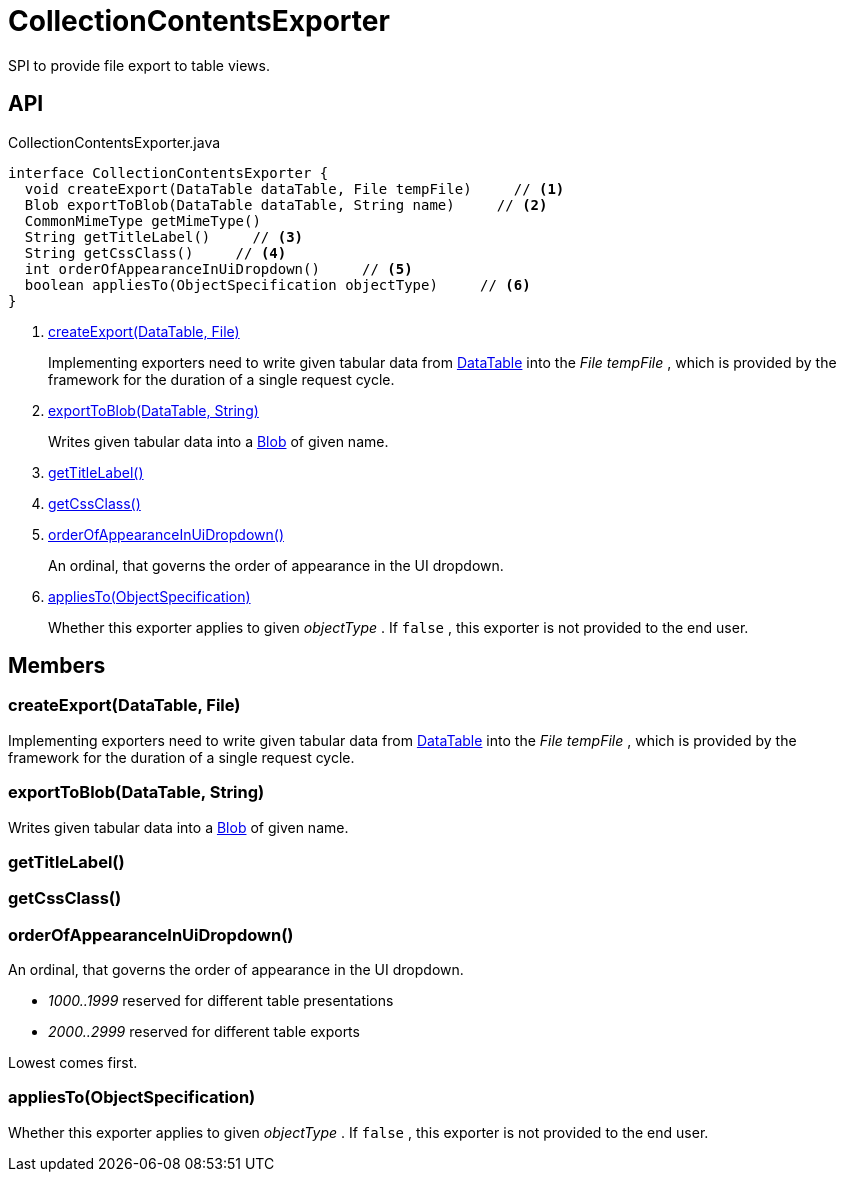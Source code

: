 = CollectionContentsExporter
:Notice: Licensed to the Apache Software Foundation (ASF) under one or more contributor license agreements. See the NOTICE file distributed with this work for additional information regarding copyright ownership. The ASF licenses this file to you under the Apache License, Version 2.0 (the "License"); you may not use this file except in compliance with the License. You may obtain a copy of the License at. http://www.apache.org/licenses/LICENSE-2.0 . Unless required by applicable law or agreed to in writing, software distributed under the License is distributed on an "AS IS" BASIS, WITHOUT WARRANTIES OR  CONDITIONS OF ANY KIND, either express or implied. See the License for the specific language governing permissions and limitations under the License.

SPI to provide file export to table views.

== API

[source,java]
.CollectionContentsExporter.java
----
interface CollectionContentsExporter {
  void createExport(DataTable dataTable, File tempFile)     // <.>
  Blob exportToBlob(DataTable dataTable, String name)     // <.>
  CommonMimeType getMimeType()
  String getTitleLabel()     // <.>
  String getCssClass()     // <.>
  int orderOfAppearanceInUiDropdown()     // <.>
  boolean appliesTo(ObjectSpecification objectType)     // <.>
}
----

<.> xref:#createExport_DataTable_File[createExport(DataTable, File)]
+
--
Implementing exporters need to write given tabular data from xref:refguide:core:index/metamodel/tabular/simple/DataTable.adoc[DataTable] into the _File tempFile_ , which is provided by the framework for the duration of a single request cycle.
--
<.> xref:#exportToBlob_DataTable_String[exportToBlob(DataTable, String)]
+
--
Writes given tabular data into a xref:refguide:applib:index/value/Blob.adoc[Blob] of given name.
--
<.> xref:#getTitleLabel_[getTitleLabel()]
<.> xref:#getCssClass_[getCssClass()]
<.> xref:#orderOfAppearanceInUiDropdown_[orderOfAppearanceInUiDropdown()]
+
--
An ordinal, that governs the order of appearance in the UI dropdown.
--
<.> xref:#appliesTo_ObjectSpecification[appliesTo(ObjectSpecification)]
+
--
Whether this exporter applies to given _objectType_ . If `false` , this exporter is not provided to the end user.
--

== Members

[#createExport_DataTable_File]
=== createExport(DataTable, File)

Implementing exporters need to write given tabular data from xref:refguide:core:index/metamodel/tabular/simple/DataTable.adoc[DataTable] into the _File tempFile_ , which is provided by the framework for the duration of a single request cycle.

[#exportToBlob_DataTable_String]
=== exportToBlob(DataTable, String)

Writes given tabular data into a xref:refguide:applib:index/value/Blob.adoc[Blob] of given name.

[#getTitleLabel_]
=== getTitleLabel()

[#getCssClass_]
=== getCssClass()

[#orderOfAppearanceInUiDropdown_]
=== orderOfAppearanceInUiDropdown()

An ordinal, that governs the order of appearance in the UI dropdown.

* _1000..1999_ reserved for different table presentations
* _2000..2999_ reserved for different table exports

Lowest comes first.

[#appliesTo_ObjectSpecification]
=== appliesTo(ObjectSpecification)

Whether this exporter applies to given _objectType_ . If `false` , this exporter is not provided to the end user.
